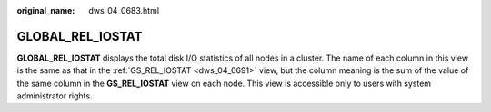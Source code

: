 :original_name: dws_04_0683.html

.. _dws_04_0683:

GLOBAL_REL_IOSTAT
=================

**GLOBAL_REL_IOSTAT** displays the total disk I/O statistics of all nodes in a cluster. The name of each column in this view is the same as that in the :ref:`GS_REL_IOSTAT <dws_04_0691>` view, but the column meaning is the sum of the value of the same column in the **GS_REL_IOSTAT** view on each node. This view is accessible only to users with system administrator rights.
